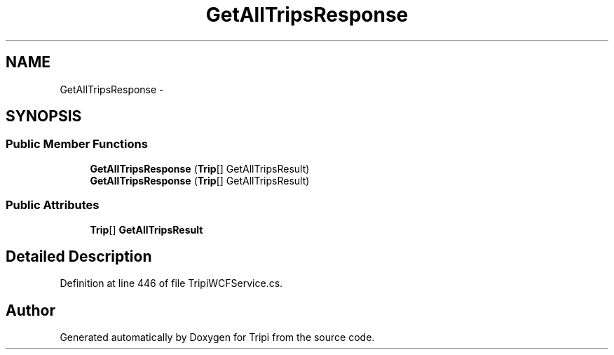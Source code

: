 .TH "GetAllTripsResponse" 3 "18 Feb 2010" "Version revision 98" "Tripi" \" -*- nroff -*-
.ad l
.nh
.SH NAME
GetAllTripsResponse \- 
.SH SYNOPSIS
.br
.PP
.SS "Public Member Functions"

.in +1c
.ti -1c
.RI "\fBGetAllTripsResponse\fP (\fBTrip\fP[] GetAllTripsResult)"
.br
.ti -1c
.RI "\fBGetAllTripsResponse\fP (\fBTrip\fP[] GetAllTripsResult)"
.br
.in -1c
.SS "Public Attributes"

.in +1c
.ti -1c
.RI "\fBTrip\fP[] \fBGetAllTripsResult\fP"
.br
.in -1c
.SH "Detailed Description"
.PP 
Definition at line 446 of file TripiWCFService.cs.

.SH "Author"
.PP 
Generated automatically by Doxygen for Tripi from the source code.
